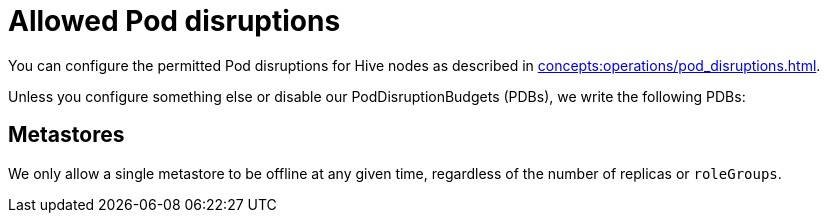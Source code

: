 = Allowed Pod disruptions

You can configure the permitted Pod disruptions for Hive nodes as described in xref:concepts:operations/pod_disruptions.adoc[].

Unless you configure something else or disable our PodDisruptionBudgets (PDBs), we write the following PDBs:

== Metastores
We only allow a single metastore to be offline at any given time, regardless of the number of replicas or `roleGroups`.
